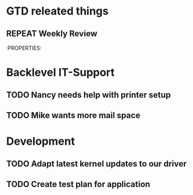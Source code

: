 #+SEQ_TODO: REPEAT(r) NEXT(n@/!) TODO(t@/!) WAITING(w@/!) SOMEDAY(s@/!) PROJ(p) | DONE(d@) CANCELLED(c@)
#+STARTUP: nologrepeat
#+TAGS: PHONE(o) COMPUTER(c) SHOPPING(s) URGENT(u)
#+ARCHIVE: %s_archive::

* GTD releated things
** REPEAT Weekly Review
   SCHEDULED: <2020-08-31 Mo .+1w>
   :PROPERTIES:
   

* Backlevel IT-Support
** TODO Nancy needs help with printer setup
** TODO Mike wants more mail space


* Development 
** TODO Adapt latest kernel updates to our driver
** TODO Create test plan for application


